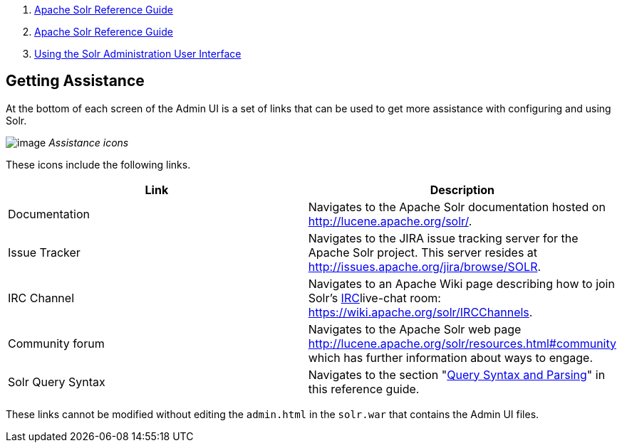 1.  link:index.html[Apache Solr Reference Guide]
2.  link:Apache-Solr-Reference-Guide.html[Apache Solr Reference Guide]
3.  link:Using-the-Solr-Administration-User-Interface.html[Using the Solr Administration User Interface]

Getting Assistance
------------------

At the bottom of each screen of the Admin UI is a set of links that can be used to get more assistance with configuring and using Solr.

image:attachments/32604189/32702500.png[image] _Assistance icons_

These icons include the following links.

[width="100%",cols="50%,50%",options="header",]
|==========================================================================================================================================================================================
|Link |Description
|Documentation |Navigates to the Apache Solr documentation hosted on http://lucene.apache.org/solr/.
|Issue Tracker |Navigates to the JIRA issue tracking server for the Apache Solr project. This server resides at http://issues.apache.org/jira/browse/SOLR.
|IRC Channel |Navigates to an Apache Wiki page describing how to join Solr's http://en.wikipedia.org/wiki/Internet_Relay_Chat[IRC]live-chat room: https://wiki.apache.org/solr/IRCChannels.
|Community forum |Navigates to the Apache Solr web page http://lucene.apache.org/solr/resources.html#community which has further information about ways to engage.
|Solr Query Syntax |Navigates to the section "link:Query-Syntax-and-Parsing.html[Query Syntax and Parsing]" in this reference guide.
|==========================================================================================================================================================================================

These links cannot be modified without editing the `admin.html` in the `solr.war` that contains the Admin UI files.
